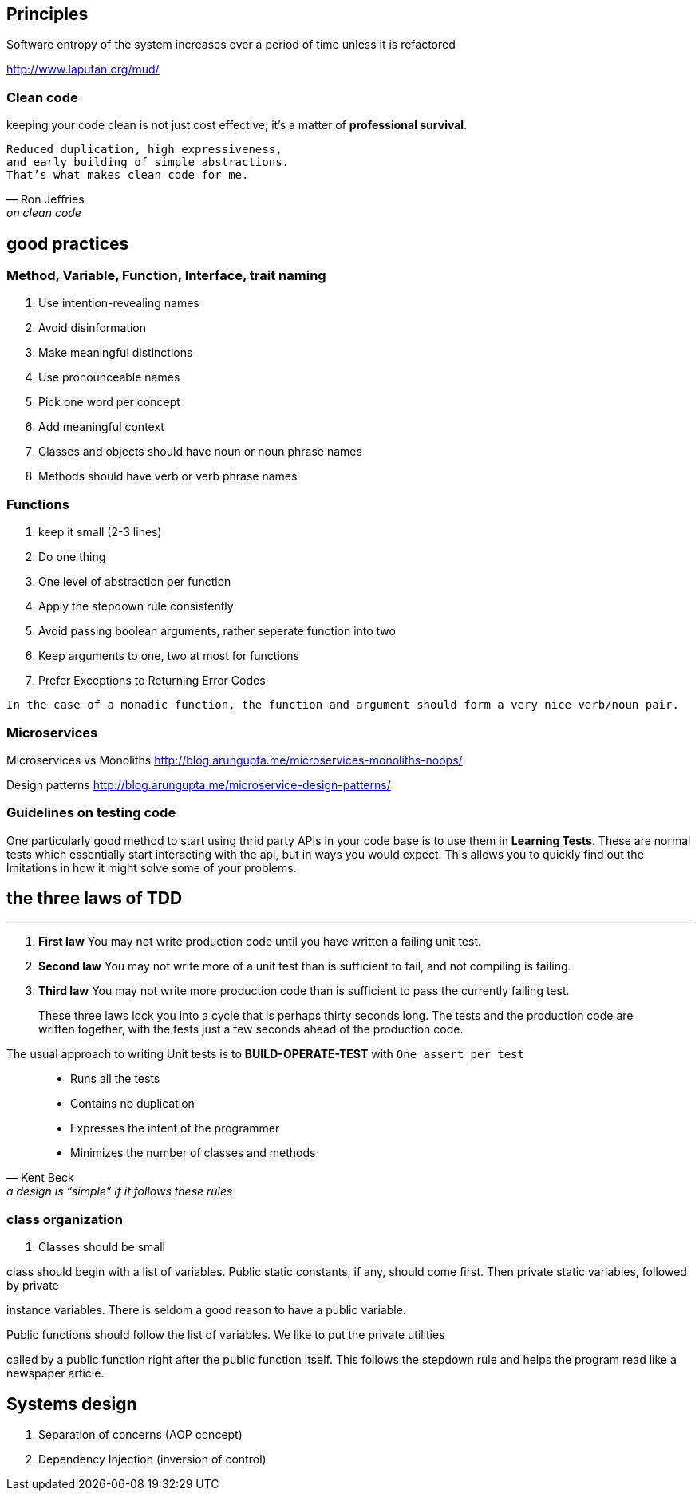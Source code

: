 

== Principles

Software entropy of the system increases over a period of time unless it is refactored


http://www.laputan.org/mud/

=== Clean code

keeping your code clean is not just cost effective; it’s a matter of
*professional survival*.

[verse, Ron Jeffries, on clean code] 
Reduced duplication, high expressiveness, 
and early building of simple abstractions.
That’s what makes clean code for me.

== good practices
=== Method, Variable, Function, Interface, trait naming 
1. Use intention-revealing names
2. Avoid disinformation
3. Make meaningful distinctions
4. Use pronounceable names
5. Pick one word per concept
6. Add meaningful context
7. Classes and objects should have noun or noun phrase names
8. Methods should have verb or verb phrase names


=== Functions
1. keep it small (2-3 lines)
2. Do one thing
3. One level of abstraction per function
4. Apply the stepdown rule consistently
5. Avoid passing boolean arguments, rather seperate function into two
6. Keep arguments to one, two at most for functions
7. Prefer Exceptions to Returning Error Codes

`In the case of a monadic function, the function and argument should form a very nice verb/noun pair.`



=== Microservices

Microservices vs Monoliths
http://blog.arungupta.me/microservices-monoliths-noops/

Design patterns
http://blog.arungupta.me/microservice-design-patterns/

=== Guidelines on testing code 

One particularly good method to start using thrid party APIs in your code base is to use them in *Learning Tests*. 
These are normal tests which essentially start interacting with the api, but in ways you would expect. This allows you
to quickly find out the lmitations in how it might solve some of your problems.

== the three laws of TDD
---

. *First law* You may not write production code until you have written a failing unit test.
. *Second law* You may not write more of a unit test than is sufficient to fail, and not compiling
is failing.
. *Third law* You may not write more production code than is sufficient to pass the currently
failing test.

> These three laws lock you into a cycle that is perhaps thirty seconds long. The tests
and the production code are written together, with the tests just a few seconds ahead of the
production code.

The usual approach to writing Unit tests is to *BUILD-OPERATE-TEST* with `One assert per test`

[quote, Kent Beck, a design is “simple” if it follows these rules]
--
• Runs all the tests
• Contains no duplication
• Expresses the intent of the programmer
• Minimizes the number of classes and methods
-- 

=== class organization
. Classes should be small

[Blockquote]
.class should begin with a list of variables. Public static constants, if any, should come first. Then private static variables, followed by private
instance variables. There is seldom a good reason to have a public variable.

.Public functions should follow the list of variables. We like to put the private utilities
called by a public function right after the public function itself. This follows the stepdown
rule and helps the program read like a newspaper article.

== Systems design 

. Separation of concerns (AOP concept)
. Dependency Injection (inversion of control)


